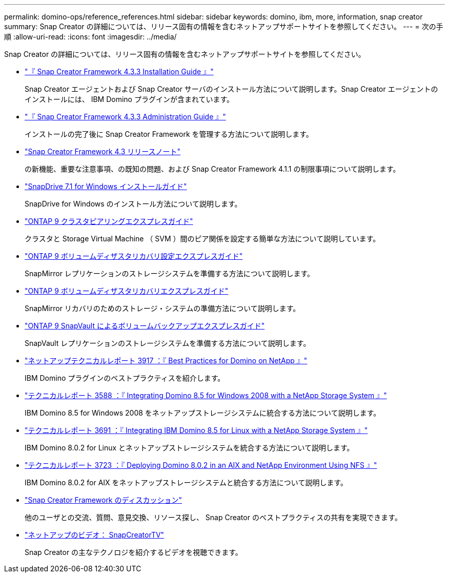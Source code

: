 ---
permalink: domino-ops/reference_references.html 
sidebar: sidebar 
keywords: domino, ibm, more, information, snap creator 
summary: Snap Creator の詳細については、リリース固有の情報を含むネットアップサポートサイトを参照してください。 
---
= 次の手順
:allow-uri-read: 
:icons: font
:imagesdir: ../media/


[role="lead"]
Snap Creator の詳細については、リリース固有の情報を含むネットアップサポートサイトを参照してください。

* https://docs.netapp.com/us-en/snap-creator-framework/installation/index.html["『 Snap Creator Framework 4.3.3 Installation Guide 』"]
+
Snap Creator エージェントおよび Snap Creator サーバのインストール方法について説明します。Snap Creator エージェントのインストールには、 IBM Domino プラグインが含まれています。

* https://docs.netapp.com/us-en/snap-creator-framework/administration/index.html["『 Snap Creator Framework 4.3.3 Administration Guide 』"]
+
インストールの完了後に Snap Creator Framework を管理する方法について説明します。

* https://docs.netapp.com/us-en/snap-creator-framework/releasenotes.html["Snap Creator Framework 4.3 リリースノート"]
+
の新機能、重要な注意事項、の既知の問題、および Snap Creator Framework 4.1.1 の制限事項について説明します。

* https://library.netapp.com/ecm/ecm_download_file/ECMP1506026["SnapDrive 7.1 for Windows インストールガイド"]
+
SnapDrive for Windows のインストール方法について説明します。

* http://docs.netapp.com/ontap-9/topic/com.netapp.doc.exp-clus-peer/home.html["ONTAP 9 クラスタピアリングエクスプレスガイド"]
+
クラスタと Storage Virtual Machine （ SVM ）間のピア関係を設定する簡単な方法について説明しています。

* http://docs.netapp.com/ontap-9/topic/com.netapp.doc.exp-sm-ic-cg/home.html["ONTAP 9 ボリュームディザスタリカバリ設定エクスプレスガイド"]
+
SnapMirror レプリケーションのストレージシステムを準備する方法について説明します。

* http://docs.netapp.com/ontap-9/topic/com.netapp.doc.exp-sm-ic-fr/home.html["ONTAP 9 ボリュームディザスタリカバリエクスプレスガイド"]
+
SnapMirror リカバリのためのストレージ・システムの準備方法について説明します。

* http://docs.netapp.com/ontap-9/topic/com.netapp.doc.exp-buvault/home.html["ONTAP 9 SnapVault によるボリュームバックアップエクスプレスガイド"]
+
SnapVault レプリケーションのストレージシステムを準備する方法について説明します。

* http://www.netapp.com/in/media/tr-3917.pdf["ネットアップテクニカルレポート 3917 ：『 Best Practices for Domino on NetApp 』"]
+
IBM Domino プラグインのベストプラクティスを紹介します。

* http://www.netapp.com/us/media/tr-3588.pdf["テクニカルレポート 3588 ：『 Integrating Domino 8.5 for Windows 2008 with a NetApp Storage System 』"]
+
IBM Domino 8.5 for Windows 2008 をネットアップストレージシステムに統合する方法について説明します。

* http://www.netapp.com/us/media/tr-3691.pdf["テクニカルレポート 3691 ：『 Integrating IBM Domino 8.5 for Linux with a NetApp Storage System 』"]
+
IBM Domino 8.0.2 for Linux とネットアップストレージシステムを統合する方法について説明します。

* http://www.netapp.com/us/media/tr-3723.pdf["テクニカルレポート 3723 ：『 Deploying Domino 8.0.2 in an AIX and NetApp Environment Using NFS 』"]
+
IBM Domino 8.0.2 for AIX をネットアップストレージシステムと統合する方法について説明します。

* http://community.netapp.com/t5/Snap-Creator-Framework-Discussions/bd-p/snap-creator-framework-discussions["Snap Creator Framework のディスカッション"]
+
他のユーザとの交流、質問、意見交換、リソース探し、 Snap Creator のベストプラクティスの共有を実現できます。

* http://www.youtube.com/SnapCreatorTV["ネットアップのビデオ： SnapCreatorTV"]
+
Snap Creator の主なテクノロジを紹介するビデオを視聴できます。


